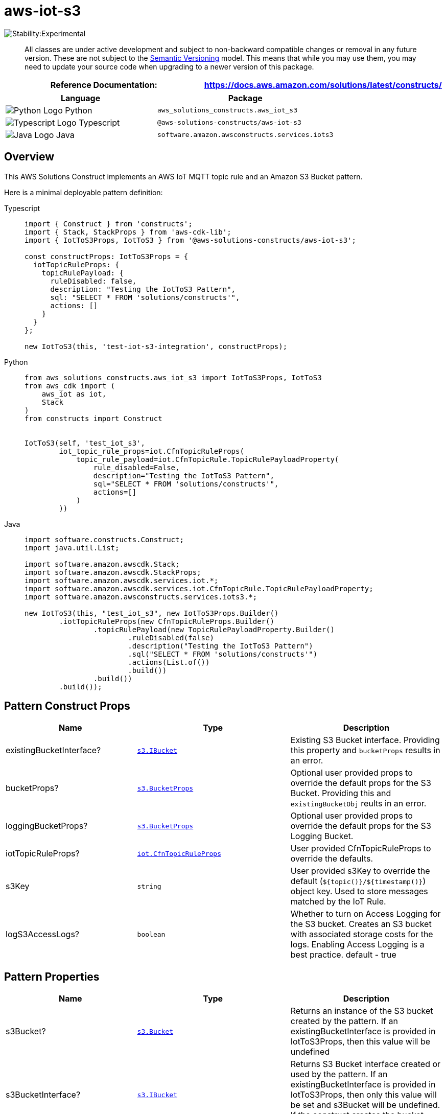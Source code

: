 //!!NODE_ROOT <section>
//== aws-iot-s3 module

[.topic]
= aws-iot-s3
:info_doctype: section
:info_title: aws-iot-s3


image:https://img.shields.io/badge/stability-Experimental-important.svg?style=for-the-badge[Stability:Experimental]

____
All classes are under active development and subject to non-backward
compatible changes or removal in any future version. These are not
subject to the https://semver.org/[Semantic Versioning] model. This
means that while you may use them, you may need to update your source
code when upgrading to a newer version of this package.
____

[width="100%",cols="<50%,<50%",options="header",]
|===
|*Reference Documentation*:
|https://docs.aws.amazon.com/solutions/latest/constructs/
|===

[width="100%",cols="<46%,54%",options="header",]
|===
|*Language* |*Package*
|image:https://docs.aws.amazon.com/cdk/api/latest/img/python32.png[Python
Logo] Python |`aws_solutions_constructs.aws_iot_s3`

|image:https://docs.aws.amazon.com/cdk/api/latest/img/typescript32.png[Typescript
Logo] Typescript |`@aws-solutions-constructs/aws-iot-s3`

|image:https://docs.aws.amazon.com/cdk/api/latest/img/java32.png[Java
Logo] Java |`software.amazon.awsconstructs.services.iots3`
|===

== Overview

This AWS Solutions Construct implements an AWS IoT MQTT topic rule and
an Amazon S3 Bucket pattern.

Here is a minimal deployable pattern definition:

====
[role="tablist"]
Typescript::
+
[source,typescript]
----
import { Construct } from 'constructs';
import { Stack, StackProps } from 'aws-cdk-lib';
import { IotToS3Props, IotToS3 } from '@aws-solutions-constructs/aws-iot-s3';

const constructProps: IotToS3Props = {
  iotTopicRuleProps: {
    topicRulePayload: {
      ruleDisabled: false,
      description: "Testing the IotToS3 Pattern",
      sql: "SELECT * FROM 'solutions/constructs'",
      actions: []
    }
  }
};

new IotToS3(this, 'test-iot-s3-integration', constructProps);
----

Python::
+
[source,python]
----
from aws_solutions_constructs.aws_iot_s3 import IotToS3Props, IotToS3
from aws_cdk import (
    aws_iot as iot,
    Stack
)
from constructs import Construct


IotToS3(self, 'test_iot_s3',
        iot_topic_rule_props=iot.CfnTopicRuleProps(
            topic_rule_payload=iot.CfnTopicRule.TopicRulePayloadProperty(
                rule_disabled=False,
                description="Testing the IotToS3 Pattern",
                sql="SELECT * FROM 'solutions/constructs'",
                actions=[]
            )
        ))
----

Java::
+
[source,java]
----
import software.constructs.Construct;
import java.util.List;

import software.amazon.awscdk.Stack;
import software.amazon.awscdk.StackProps;
import software.amazon.awscdk.services.iot.*;
import software.amazon.awscdk.services.iot.CfnTopicRule.TopicRulePayloadProperty;
import software.amazon.awsconstructs.services.iots3.*;

new IotToS3(this, "test_iot_s3", new IotToS3Props.Builder()
        .iotTopicRuleProps(new CfnTopicRuleProps.Builder()
                .topicRulePayload(new TopicRulePayloadProperty.Builder()
                        .ruleDisabled(false)
                        .description("Testing the IotToS3 Pattern")
                        .sql("SELECT * FROM 'solutions/constructs'")
                        .actions(List.of())
                        .build())
                .build())
        .build());
----
====

== Pattern Construct Props

[width="100%",cols="<30%,<35%,35%",options="header",]
|===
|*Name* |*Type* |*Description*
|existingBucketInterface?
|https://docs.aws.amazon.com/cdk/api/v2/docs/aws-cdk-lib.aws_s3.IBucket.html[`s3.IBucket`]
|Existing S3 Bucket interface. Providing this property and `bucketProps`
results in an error.

|bucketProps?
|https://docs.aws.amazon.com/cdk/api/v2/docs/aws-cdk-lib.aws_s3.BucketProps.html[`s3.BucketProps`]
|Optional user provided props to override the default props for the S3
Bucket. Providing this and `existingBucketObj` reults in an error.

|loggingBucketProps?
|https://docs.aws.amazon.com/cdk/api/v2/docs/aws-cdk-lib.aws_s3.BucketProps.html[`s3.BucketProps`]
|Optional user provided props to override the default props for the S3
Logging Bucket.

|iotTopicRuleProps?
|https://docs.aws.amazon.com/cdk/api/v2/docs/aws-cdk-lib.aws_iot.CfnTopicRuleProps.html[`iot.CfnTopicRuleProps`]
|User provided CfnTopicRuleProps to override the defaults.

|s3Key |`string` |User provided s3Key to override the default
(`${topic()}/${timestamp()}`) object key. Used to store messages
matched by the IoT Rule.

|logS3AccessLogs? |`boolean` |Whether to turn on Access Logging for the
S3 bucket. Creates an S3 bucket with associated storage costs for the
logs. Enabling Access Logging is a best practice. default - true
|===

== Pattern Properties

[width="100%",cols="<30%,<35%,35%",options="header",]
|===
|*Name* |*Type* |*Description*
|s3Bucket?
|https://docs.aws.amazon.com/cdk/api/v2/docs/aws-cdk-lib.aws_s3.Bucket.html[`s3.Bucket`]
|Returns an instance of the S3 bucket created by the pattern. If an
existingBucketInterface is provided in IotToS3Props, then this value
will be undefined

|s3BucketInterface?
|https://docs.aws.amazon.com/cdk/api/v2/docs/aws-cdk-lib.aws_s3.IBucket.html[`s3.IBucket`]
|Returns S3 Bucket interface created or used by the pattern. If an
existingBucketInterface is provided in IotToS3Props, then only this
value will be set and s3Bucket will be undefined. If the construct
creates the bucket, then both properties will be set.

|s3LoggingBucket?
|https://docs.aws.amazon.com/cdk/api/v2/docs/aws-cdk-lib.aws_s3.Bucket.html[`s3.Bucket`]
|Returns an instance of `s3.Bucket` created by the construct as the
logging bucket for the primary bucket.

|iotActionsRole
|https://docs.aws.amazon.com/cdk/api/v2/docs/aws-cdk-lib.aws_iam.Role.html[`iam.Role`]
|Returns an instance of `iam.Role` created by the construct, which
allows IoT to publish messages to the S3 bucket.

|iotTopicRule
|https://docs.aws.amazon.com/cdk/api/v2/docs/aws-cdk-lib.aws_iot.CfnTopicRule.html[`iot.CfnTopicRule`]
|Returns an instance of `iot.CfnTopicRule` created by the construct
|===

== Default settings

Out of the box implementation of the Construct without any override will
set the following defaults:

=== Amazon IoT Rule

* Configure an IoT Rule to send messages to the S3 Bucket

=== Amazon IAM Role

* Configure least privilege access IAM role for Amazon IoT to be able to
publish messages to the S3 Bucket

=== Amazon S3 Bucket

* Configure Access logging for S3 Bucket
* Enable server-side encryption for S3 Bucket using AWS managed KMS Key
* Enforce encryption of data in transit
* Turn on the versioning for S3 Bucket
* Don’t allow public access for S3 Bucket
* Retain the S3 Bucket when deleting the CloudFormation stack
* Applies Lifecycle rule to move noncurrent object versions to Glacier
storage after 90 days

== Architecture


image::images/aws-iot-s3.png["Diagram showing the IoT rule, S3 buckets and IAM role created by the construct",scaledwidth=100%]

== Github

Go to the https://github.com/awslabs/aws-solutions-constructs/tree/main/source/patterns/%40aws-solutions-constructs/aws-iot-s3[Github repo] for this pattern to view the code, read/create issues and pull requests and more.

'''''


